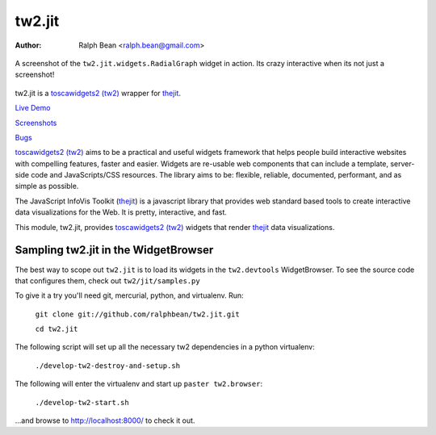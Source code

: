 tw2.jit
=======

:Author: Ralph Bean <ralph.bean@gmail.com>

.. figure:: tw2.jit/raw/master/doc/images/screenshot1.png
    :alt: An examle of the RadialGraph widget
    :target: http://github.com/ralphbean/tw2.jit
    :align: center

    A screenshot of the ``tw2.jit.widgets.RadialGraph`` widget in action.
    Its crazy interactive when its not just a screenshot!

.. comment: split here

.. _toscawidgets2 (tw2): http://toscawidgets.org/documentation/tw2.core/
.. _thejit: http://thejit.org

tw2.jit is a `toscawidgets2 (tw2)`_ wrapper for `thejit`_.

`Live Demo <http://craftsman.rc.rit.edu/module?module=tw2.jit>`_

`Screenshots <http://github.com/ralphbean/tw2.jit/raw/master/doc/images/screenshot1.png>`_

`Bugs <http://github.com/ralphbean/tw2.jit/issues/>`_

`toscawidgets2 (tw2)`_ aims to be a practical and useful widgets framework
that helps people build interactive websites with compelling features, faster
and easier. Widgets are re-usable web components that can include a template,
server-side code and JavaScripts/CSS resources. The library aims to be:
flexible, reliable, documented, performant, and as simple as possible.

The JavaScript InfoVis Toolkit (`thejit`_) is a javascript library that
provides web standard based tools to create interactive data visualizations
for the Web.  It is pretty, interactive, and fast.

This module, tw2.jit, provides `toscawidgets2 (tw2)`_ widgets that render `thejit`_ data visualizations.


Sampling tw2.jit in the WidgetBrowser
-------------------------------------

The best way to scope out ``tw2.jit`` is to load its widgets in the 
``tw2.devtools`` WidgetBrowser.  To see the source code that configures them,
check out ``tw2/jit/samples.py``

To give it a try you'll need git, mercurial, python, and virtualenv.  Run:

    ``git clone git://github.com/ralphbean/tw2.jit.git``

    ``cd tw2.jit``

The following script will set up all the necessary tw2 dependencies in a
python virtualenv:

    ``./develop-tw2-destroy-and-setup.sh``

The following will enter the virtualenv and start up ``paster tw2.browser``:

    ``./develop-tw2-start.sh``

...and browse to http://localhost:8000/ to check it out.



